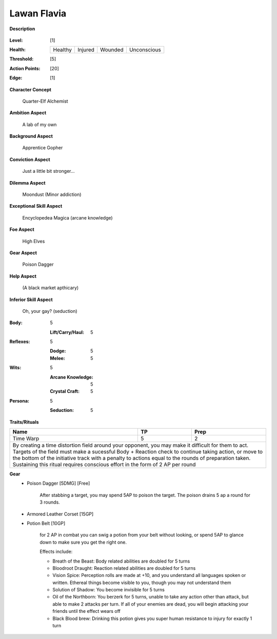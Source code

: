 Lawan Flavia
============

**Description**

    .. image:: http://fc01.deviantart.net/fs71/i/2011/098/0/3/summoning_trainer_by_graysun_d-d3diw2z.jpg

:Level: [1]
:Health:

    +---------+---------+---------+-------------+
    | Healthy | Injured | Wounded | Unconscious |
    +---------+---------+---------+-------------+

:Threshold: [5]
:Action Points: [20]
:Edge: [1]

**Character Concept**

    Quarter-Elf Alchemist

**Ambition Aspect**

    A lab of my own

**Background Aspect**

    Apprentice Gopher

**Conviction Aspect**

    Just a little bit stronger...

**Dilemma Aspect**

    Moondust (Minor addiction)

**Exceptional Skill Aspect**

    Encyclopedea Magica (arcane knowledge)

**Foe Aspect**

    High Elves

**Gear Aspect**

    Poison Dagger

**Help Aspect**

    (A black market apthicary)

**Inferior Skill Aspect**

    Oh, your gay? (seduction)


:Body:
    5
    
    :Lift/Carry/Haul: 5

:Reflexes:
    5
    
    :Dodge: 5
    :Melee: 5

:Wits:
    5
    
    :Arcane Knowledge: 5
    :Crystal Craft: 5

:Persona:
    5
    
    :Seduction: 5

**Traits/Rituals**

+--------------------------------------------------------------------------+----+------+
| Name                                                                     | TP | Prep |
+==========================================================================+====+======+
| Time Warp                                                                |  5 |    2 |
+--------------------------------------------------------------------------+----+------+
| By creating a time distortion field around your opponent, you may make it difficult  |
| for them to act. Targets of the field must make a sucessful Body + Reaction check to |
| continue taking action, or move to the bottom of the initiative track with a penalty |
| to actions equal to the rounds of preparation taken. Sustaining this ritual requires |
| conscious effort in the form of 2 AP per round                                       |
+--------------------------------------------------------------------------------------+

**Gear**
    * Poison Dagger [5DMG] [Free]
    
        After stabbing a target, you may spend 5AP to poison the target.  The poison drains 5 ap a round for 3 rounds.
    
    * Armored Leather Corset [15GP]
    * Potion Belt [10GP]

        for 2 AP in combat you can swig a potion from your belt without looking, or spend 5AP to glance down to make sure you get the right one.

        Effects include:

        * Breath of the Beast: Body related abilities are doubled for 5 turns
        * Bloodroot Draught: Reaction related abilities are doubled for 5 turns
        * Vision Spice: Perception rolls are made at +10, and you understand all languages spoken or written. Ethereal things become visible to you, though you may not understand them
        * Solution of Shadow: You become invisible for 5 turns
        * Oil of the Northborn: You berzerk for 5 turns, unable to take any action other than attack, but able to make 2 attacks per turn. If all of your enemies are dead, you will begin attacking your friends until the effect wears off
        * Black Blood brew: Drinking this potion gives you super human resistance to injury for exactly 1 turn
